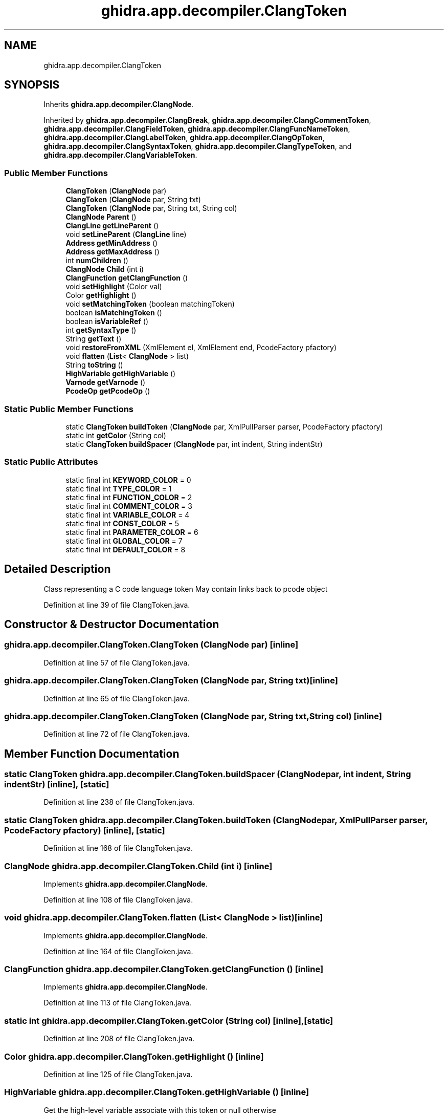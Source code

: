 .TH "ghidra.app.decompiler.ClangToken" 3 "Sun Apr 14 2019" "decompile" \" -*- nroff -*-
.ad l
.nh
.SH NAME
ghidra.app.decompiler.ClangToken
.SH SYNOPSIS
.br
.PP
.PP
Inherits \fBghidra\&.app\&.decompiler\&.ClangNode\fP\&.
.PP
Inherited by \fBghidra\&.app\&.decompiler\&.ClangBreak\fP, \fBghidra\&.app\&.decompiler\&.ClangCommentToken\fP, \fBghidra\&.app\&.decompiler\&.ClangFieldToken\fP, \fBghidra\&.app\&.decompiler\&.ClangFuncNameToken\fP, \fBghidra\&.app\&.decompiler\&.ClangLabelToken\fP, \fBghidra\&.app\&.decompiler\&.ClangOpToken\fP, \fBghidra\&.app\&.decompiler\&.ClangSyntaxToken\fP, \fBghidra\&.app\&.decompiler\&.ClangTypeToken\fP, and \fBghidra\&.app\&.decompiler\&.ClangVariableToken\fP\&.
.SS "Public Member Functions"

.in +1c
.ti -1c
.RI "\fBClangToken\fP (\fBClangNode\fP par)"
.br
.ti -1c
.RI "\fBClangToken\fP (\fBClangNode\fP par, String txt)"
.br
.ti -1c
.RI "\fBClangToken\fP (\fBClangNode\fP par, String txt, String col)"
.br
.ti -1c
.RI "\fBClangNode\fP \fBParent\fP ()"
.br
.ti -1c
.RI "\fBClangLine\fP \fBgetLineParent\fP ()"
.br
.ti -1c
.RI "void \fBsetLineParent\fP (\fBClangLine\fP line)"
.br
.ti -1c
.RI "\fBAddress\fP \fBgetMinAddress\fP ()"
.br
.ti -1c
.RI "\fBAddress\fP \fBgetMaxAddress\fP ()"
.br
.ti -1c
.RI "int \fBnumChildren\fP ()"
.br
.ti -1c
.RI "\fBClangNode\fP \fBChild\fP (int i)"
.br
.ti -1c
.RI "\fBClangFunction\fP \fBgetClangFunction\fP ()"
.br
.ti -1c
.RI "void \fBsetHighlight\fP (Color val)"
.br
.ti -1c
.RI "Color \fBgetHighlight\fP ()"
.br
.ti -1c
.RI "void \fBsetMatchingToken\fP (boolean matchingToken)"
.br
.ti -1c
.RI "boolean \fBisMatchingToken\fP ()"
.br
.ti -1c
.RI "boolean \fBisVariableRef\fP ()"
.br
.ti -1c
.RI "int \fBgetSyntaxType\fP ()"
.br
.ti -1c
.RI "String \fBgetText\fP ()"
.br
.ti -1c
.RI "void \fBrestoreFromXML\fP (XmlElement el, XmlElement end, PcodeFactory pfactory)"
.br
.ti -1c
.RI "void \fBflatten\fP (\fBList\fP< \fBClangNode\fP > list)"
.br
.ti -1c
.RI "String \fBtoString\fP ()"
.br
.ti -1c
.RI "\fBHighVariable\fP \fBgetHighVariable\fP ()"
.br
.ti -1c
.RI "\fBVarnode\fP \fBgetVarnode\fP ()"
.br
.ti -1c
.RI "\fBPcodeOp\fP \fBgetPcodeOp\fP ()"
.br
.in -1c
.SS "Static Public Member Functions"

.in +1c
.ti -1c
.RI "static \fBClangToken\fP \fBbuildToken\fP (\fBClangNode\fP par, XmlPullParser parser, PcodeFactory pfactory)"
.br
.ti -1c
.RI "static int \fBgetColor\fP (String col)"
.br
.ti -1c
.RI "static \fBClangToken\fP \fBbuildSpacer\fP (\fBClangNode\fP par, int indent, String indentStr)"
.br
.in -1c
.SS "Static Public Attributes"

.in +1c
.ti -1c
.RI "static final int \fBKEYWORD_COLOR\fP = 0"
.br
.ti -1c
.RI "static final int \fBTYPE_COLOR\fP = 1"
.br
.ti -1c
.RI "static final int \fBFUNCTION_COLOR\fP = 2"
.br
.ti -1c
.RI "static final int \fBCOMMENT_COLOR\fP = 3"
.br
.ti -1c
.RI "static final int \fBVARIABLE_COLOR\fP = 4"
.br
.ti -1c
.RI "static final int \fBCONST_COLOR\fP = 5"
.br
.ti -1c
.RI "static final int \fBPARAMETER_COLOR\fP = 6"
.br
.ti -1c
.RI "static final int \fBGLOBAL_COLOR\fP = 7"
.br
.ti -1c
.RI "static final int \fBDEFAULT_COLOR\fP = 8"
.br
.in -1c
.SH "Detailed Description"
.PP 
Class representing a C code language token May contain links back to pcode object 
.PP
Definition at line 39 of file ClangToken\&.java\&.
.SH "Constructor & Destructor Documentation"
.PP 
.SS "ghidra\&.app\&.decompiler\&.ClangToken\&.ClangToken (\fBClangNode\fP par)\fC [inline]\fP"

.PP
Definition at line 57 of file ClangToken\&.java\&.
.SS "ghidra\&.app\&.decompiler\&.ClangToken\&.ClangToken (\fBClangNode\fP par, String txt)\fC [inline]\fP"

.PP
Definition at line 65 of file ClangToken\&.java\&.
.SS "ghidra\&.app\&.decompiler\&.ClangToken\&.ClangToken (\fBClangNode\fP par, String txt, String col)\fC [inline]\fP"

.PP
Definition at line 72 of file ClangToken\&.java\&.
.SH "Member Function Documentation"
.PP 
.SS "static \fBClangToken\fP ghidra\&.app\&.decompiler\&.ClangToken\&.buildSpacer (\fBClangNode\fP par, int indent, String indentStr)\fC [inline]\fP, \fC [static]\fP"

.PP
Definition at line 238 of file ClangToken\&.java\&.
.SS "static \fBClangToken\fP ghidra\&.app\&.decompiler\&.ClangToken\&.buildToken (\fBClangNode\fP par, XmlPullParser parser, PcodeFactory pfactory)\fC [inline]\fP, \fC [static]\fP"

.PP
Definition at line 168 of file ClangToken\&.java\&.
.SS "\fBClangNode\fP ghidra\&.app\&.decompiler\&.ClangToken\&.Child (int i)\fC [inline]\fP"

.PP
Implements \fBghidra\&.app\&.decompiler\&.ClangNode\fP\&.
.PP
Definition at line 108 of file ClangToken\&.java\&.
.SS "void ghidra\&.app\&.decompiler\&.ClangToken\&.flatten (\fBList\fP< \fBClangNode\fP > list)\fC [inline]\fP"

.PP
Implements \fBghidra\&.app\&.decompiler\&.ClangNode\fP\&.
.PP
Definition at line 164 of file ClangToken\&.java\&.
.SS "\fBClangFunction\fP ghidra\&.app\&.decompiler\&.ClangToken\&.getClangFunction ()\fC [inline]\fP"

.PP
Implements \fBghidra\&.app\&.decompiler\&.ClangNode\fP\&.
.PP
Definition at line 113 of file ClangToken\&.java\&.
.SS "static int ghidra\&.app\&.decompiler\&.ClangToken\&.getColor (String col)\fC [inline]\fP, \fC [static]\fP"

.PP
Definition at line 208 of file ClangToken\&.java\&.
.SS "Color ghidra\&.app\&.decompiler\&.ClangToken\&.getHighlight ()\fC [inline]\fP"

.PP
Definition at line 125 of file ClangToken\&.java\&.
.SS "\fBHighVariable\fP ghidra\&.app\&.decompiler\&.ClangToken\&.getHighVariable ()\fC [inline]\fP"
Get the high-level variable associate with this token or null otherwise 
.PP
\fBReturns:\fP
.RS 4
\fBHighVariable\fP 
.RE
.PP

.PP
Definition at line 256 of file ClangToken\&.java\&.
.SS "\fBClangLine\fP ghidra\&.app\&.decompiler\&.ClangToken\&.getLineParent ()\fC [inline]\fP"

.PP
Definition at line 84 of file ClangToken\&.java\&.
.SS "\fBAddress\fP ghidra\&.app\&.decompiler\&.ClangToken\&.getMaxAddress ()\fC [inline]\fP"

.PP
Implements \fBghidra\&.app\&.decompiler\&.ClangNode\fP\&.
.PP
Definition at line 98 of file ClangToken\&.java\&.
.SS "\fBAddress\fP ghidra\&.app\&.decompiler\&.ClangToken\&.getMinAddress ()\fC [inline]\fP"

.PP
Implements \fBghidra\&.app\&.decompiler\&.ClangNode\fP\&.
.PP
Definition at line 93 of file ClangToken\&.java\&.
.SS "\fBPcodeOp\fP ghidra\&.app\&.decompiler\&.ClangToken\&.getPcodeOp ()\fC [inline]\fP"
Many tokens directly represent a pcode operator in the data-flow 
.PP
\fBReturns:\fP
.RS 4
the operation (\fBPcodeOp\fP) associated with this token or null 
.RE
.PP

.PP
Definition at line 275 of file ClangToken\&.java\&.
.SS "int ghidra\&.app\&.decompiler\&.ClangToken\&.getSyntaxType ()\fC [inline]\fP"

.PP
Definition at line 141 of file ClangToken\&.java\&.
.SS "String ghidra\&.app\&.decompiler\&.ClangToken\&.getText (void)\fC [inline]\fP"

.PP
Definition at line 149 of file ClangToken\&.java\&.
.SS "\fBVarnode\fP ghidra\&.app\&.decompiler\&.ClangToken\&.getVarnode (void)\fC [inline]\fP"
Many tokens directly represent a variable in the data-flow 
.PP
\fBReturns:\fP
.RS 4
the variable (\fBVarnode\fP) associated with this token or null 
.RE
.PP

.PP
Definition at line 267 of file ClangToken\&.java\&.
.SS "boolean ghidra\&.app\&.decompiler\&.ClangToken\&.isMatchingToken ()\fC [inline]\fP"

.PP
Definition at line 133 of file ClangToken\&.java\&.
.SS "boolean ghidra\&.app\&.decompiler\&.ClangToken\&.isVariableRef ()\fC [inline]\fP"

.PP
Definition at line 137 of file ClangToken\&.java\&.
.SS "int ghidra\&.app\&.decompiler\&.ClangToken\&.numChildren ()\fC [inline]\fP"

.PP
Implements \fBghidra\&.app\&.decompiler\&.ClangNode\fP\&.
.PP
Definition at line 103 of file ClangToken\&.java\&.
.SS "\fBClangNode\fP ghidra\&.app\&.decompiler\&.ClangToken\&.Parent ()\fC [inline]\fP"

.PP
Implements \fBghidra\&.app\&.decompiler\&.ClangNode\fP\&.
.PP
Definition at line 80 of file ClangToken\&.java\&.
.SS "void ghidra\&.app\&.decompiler\&.ClangToken\&.restoreFromXML (XmlElement el, XmlElement end, PcodeFactory pfactory)\fC [inline]\fP"

.PP
Definition at line 157 of file ClangToken\&.java\&.
.SS "void ghidra\&.app\&.decompiler\&.ClangToken\&.setHighlight (Color val)\fC [inline]\fP"

.PP
Implements \fBghidra\&.app\&.decompiler\&.ClangNode\fP\&.
.PP
Definition at line 121 of file ClangToken\&.java\&.
.SS "void ghidra\&.app\&.decompiler\&.ClangToken\&.setLineParent (\fBClangLine\fP line)\fC [inline]\fP"

.PP
Definition at line 88 of file ClangToken\&.java\&.
.SS "void ghidra\&.app\&.decompiler\&.ClangToken\&.setMatchingToken (boolean matchingToken)\fC [inline]\fP"

.PP
Definition at line 129 of file ClangToken\&.java\&.
.SS "String ghidra\&.app\&.decompiler\&.ClangToken\&.toString ()\fC [inline]\fP"

.PP
Definition at line 247 of file ClangToken\&.java\&.
.SH "Member Data Documentation"
.PP 
.SS "final int ghidra\&.app\&.decompiler\&.ClangToken\&.COMMENT_COLOR = 3\fC [static]\fP"

.PP
Definition at line 43 of file ClangToken\&.java\&.
.SS "final int ghidra\&.app\&.decompiler\&.ClangToken\&.CONST_COLOR = 5\fC [static]\fP"

.PP
Definition at line 45 of file ClangToken\&.java\&.
.SS "final int ghidra\&.app\&.decompiler\&.ClangToken\&.DEFAULT_COLOR = 8\fC [static]\fP"

.PP
Definition at line 48 of file ClangToken\&.java\&.
.SS "final int ghidra\&.app\&.decompiler\&.ClangToken\&.FUNCTION_COLOR = 2\fC [static]\fP"

.PP
Definition at line 42 of file ClangToken\&.java\&.
.SS "final int ghidra\&.app\&.decompiler\&.ClangToken\&.GLOBAL_COLOR = 7\fC [static]\fP"

.PP
Definition at line 47 of file ClangToken\&.java\&.
.SS "final int ghidra\&.app\&.decompiler\&.ClangToken\&.KEYWORD_COLOR = 0\fC [static]\fP"

.PP
Definition at line 40 of file ClangToken\&.java\&.
.SS "final int ghidra\&.app\&.decompiler\&.ClangToken\&.PARAMETER_COLOR = 6\fC [static]\fP"

.PP
Definition at line 46 of file ClangToken\&.java\&.
.SS "final int ghidra\&.app\&.decompiler\&.ClangToken\&.TYPE_COLOR = 1\fC [static]\fP"

.PP
Definition at line 41 of file ClangToken\&.java\&.
.SS "final int ghidra\&.app\&.decompiler\&.ClangToken\&.VARIABLE_COLOR = 4\fC [static]\fP"

.PP
Definition at line 44 of file ClangToken\&.java\&.

.SH "Author"
.PP 
Generated automatically by Doxygen for decompile from the source code\&.
